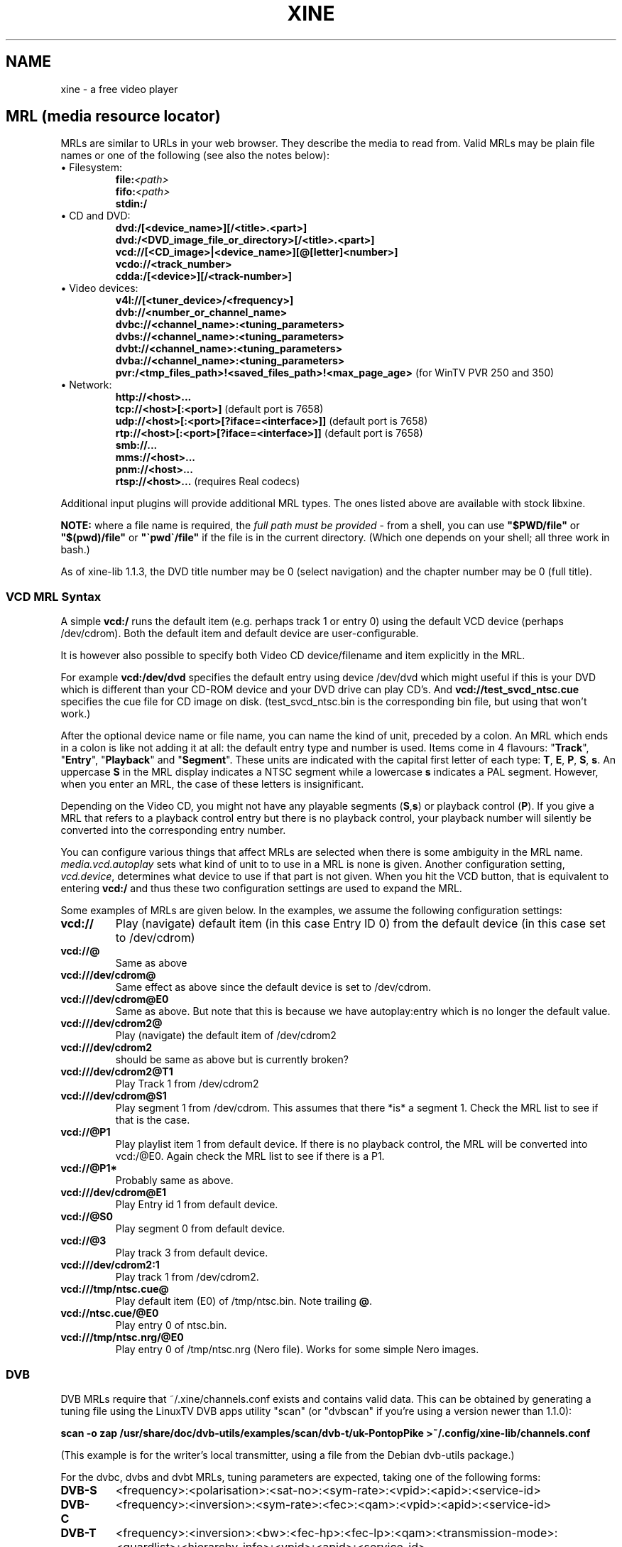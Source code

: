 .\" -*-Nroff-*-
.\""
.de Vb \" Begin verbatim text
.ft CW
.nf
.ne \\$1
..
.de Ve \" End verbatim text
.ft R

.fi
..
.TH XINE 5 2005-06-15 "The xine project"
.\" NAME should be all caps, SECTION should be 1-8, maybe w/ subsection
.\" other parms are allowed: see man(7), man(1)
.\""
.SH NAME
xine \- a free video player
.SH MRL (media resource locator)
MRLs are similar to URLs in your web browser. They describe the media
to read from. Valid MRLs may be plain file names or one of the following
(see also the notes below):
.TP
\(bu Filesystem:
.br
.BI file: <path>
.br
.BI fifo: <path>
.br
.BI stdin:/
.LP
.TP
\(bu CD and DVD:
.br
.BI dvd:/[<device_name>][/<title>.<part>]
.br
.BI dvd:/<DVD_image_file_or_directory>[/<title>.<part>]
.br
.BI vcd://[<CD_image>|<device_name>][@[letter]<number>]
.br
.BI vcdo://<track_number>
.br
.BI cdda:/[<device>][/<track-number>]
.LP
.TP
\(bu Video devices:
.br
.BI v4l://[<tuner_device>/<frequency>]
.br
.BI dvb://<number_or_channel_name>
.br
.BI dvbc://<channel_name>:<tuning_parameters>
.br
.BI dvbs://<channel_name>:<tuning_parameters>
.br
.BI dvbt://<channel_name>:<tuning_parameters>
.br
.BI dvba://<channel_name>:<tuning_parameters>
.br
.BR pvr:/<tmp_files_path>!<saved_files_path>!<max_page_age> " (for WinTV PVR 250 and 350)"
.LP
.TP
\(bu Network:
.br
.BI http://<host>...
.br
.BR tcp://<host>[:<port>] " (default port is 7658)"
.br
.BR udp://<host>[:<port>[?iface=<interface>]] " (default port is 7658)"
.br
.BR rtp://<host>[:<port>[?iface=<interface>]] " (default port is 7658)"
.br
.BI smb://...
.br
.BI mms://<host>...
.br
.BI pnm://<host>...
.br
.BR rtsp://<host>... " (requires Real codecs)"
.br
.LP
Additional input plugins will provide additional MRL types. The ones listed
above are available with stock libxine.

\fBNOTE:\fP where a file name is required, the \fIfull path must be
provided\fP - from a shell, you can use \fB"$PWD/file"\fP or
\fB"$(pwd)/file"\fP or \fB"\`pwd\`/file"\fP if the file is in the current
directory. (Which one depends on your shell; all three work in bash.)

As of xine-lib 1.1.3, the DVD title number may be 0 (select navigation) and
the chapter number may be 0 (full title).

.SS VCD MRL Syntax
A simple \fBvcd:/\fP runs the default item (e.g. perhaps track 1 or entry 0)
using the default VCD device (perhaps /dev/cdrom). Both the default item and
default device are user-configurable.

It is however also possible to specify both Video CD device/filename and item
explicitly in the MRL.

For example \fBvcd:/dev/dvd\fP specifies the default entry using device
/dev/dvd which might useful if this is your DVD which is different than your
CD-ROM device and your DVD drive can play CD's. And
\fBvcd://test_svcd_ntsc.cue\fP specifies the cue file for CD image on disk.
(test_svcd_ntsc.bin is the corresponding bin file, but using that won't
work.)

After the optional device name or file name, you can name the kind of unit,
preceded by a colon. An MRL which ends in a colon is like not adding it at
all: the default entry type and number is used. Items come in 4 flavours:
"\fBTrack\fP", "\fBEntry\fP", "\fBPlayback\fP" and "\fBSegment\fP". These
units are indicated with the capital first letter of each type: \fBT\fP,
\fBE\fP, \fBP\fP, \fBS\fP, \fBs\fP. An uppercase \fBS\fP in the MRL display
indicates a NTSC segment while a lowercase \fBs\fP indicates a PAL segment.
However, when you enter an MRL, the case of these letters is insignificant.

Depending on the Video CD, you might not have any playable segments
(\fBS\fP,\fBs\fP) or playback control (\fBP\fP).  If you give a MRL that
refers to a playback control entry but there is no playback control, your
playback number will silently be converted into the corresponding entry
number.

You can configure various things that affect MRLs are selected when there is
some ambiguity in the MRL name. \fImedia.vcd.autoplay\fP sets what kind of
unit to to use in a MRL is none is given.  Another configuration setting,
\fIvcd.device\fP, determines what device to use if that part is not given.
When you hit the VCD button, that is equivalent to entering \fBvcd:/\fP and
thus these two configuration settings are used to expand the MRL.

Some examples of MRLs are given below. In the examples, we assume the
following configuration settings:

.TP
.BI vcd://
Play (navigate) default item (in this case Entry ID 0) from the default
device (in this case set to /dev/cdrom)
.TP
.BI vcd://@
Same as above
.TP
.BI vcd:///dev/cdrom@
Same effect as above since the default device is set to /dev/cdrom.
.TP
.BI vcd:///dev/cdrom@E0
Same as above. But note that this is because we have autoplay:entry which is
no longer the default value.
.TP
.BI vcd:///dev/cdrom2@
Play (navigate) the default item of /dev/cdrom2
.TP
.BI vcd:///dev/cdrom2
should be same as above but is currently broken?
.TP
.BI vcd:///dev/cdrom2@T1
Play Track 1 from /dev/cdrom2
.TP
.BI vcd:///dev/cdrom@S1
Play segment 1 from /dev/cdrom. This assumes that there *is* a segment 1.
Check the MRL list to see if that is the case.
.TP
.BI vcd://@P1
Play playlist item 1 from default device. If there is no playback control,
the MRL will be converted into vcd:/@E0.
Again check the MRL list to see if there is a P1.
.TP
.BI vcd://@P1*
Probably same as above.
.TP
.BI vcd:///dev/cdrom@E1
Play Entry id 1 from default device.
.TP
.BI vcd://@S0
Play segment 0 from default device.
.TP
.BI vcd://@3
Play track 3 from default device.
.TP
.BI vcd:///dev/cdrom2:1
Play track 1 from /dev/cdrom2.
.TP
.BI vcd:///tmp/ntsc.cue@
Play default item (E0) of /tmp/ntsc.bin. Note trailing \fB@\fP.
.TP
.BI vcd://ntsc.cue/@E0
Play entry 0 of ntsc.bin.
.TP
.BI vcd:///tmp/ntsc.nrg/@E0
Play entry 0 of /tmp/ntsc.nrg (Nero file). Works for some simple Nero images.
.br
.SS DVB
.PP
DVB MRLs require that ~/.xine/channels.conf exists and contains valid data.
This can be obtained by generating a tuning file using the LinuxTV DVB apps
utility "scan" (or "dvbscan" if you're using a version newer than 1.1.0):
.PP
.B scan -o zap /usr/share/doc/dvb-utils/examples/scan/dvb-t/uk-PontopPike >~/.config/xine-lib/channels.conf
.PP
(This example is for the writer's local transmitter, using a file from the
Debian dvb-utils package.)
.PP
For the dvbc, dvbs and dvbt MRLs, tuning parameters are expected, taking one
of the following forms:
.TP
.B DVB-S
<frequency>:<polarisation>:<sat-no>:<sym-rate>:<vpid>:<apid>:<service-id>
.TP
.B DVB-C
<frequency>:<inversion>:<sym-rate>:<fec>:<qam>:<vpid>:<apid>:<service-id>
.TP
.B DVB-T
<frequency>:<inversion>:<bw>:<fec-hp>:<fec-lp>:<qam>:<transmission-mode>:<guardlist>:<hierarchy-info>:<vpid>:<apid>:<service-id>
.TP
.B DVB-A
<frequency>:<qam>:<vpid>:<apid>:<service-id>
.PP
The individual parameters are:
.TP 20
.B frequency
number, usually in kHz
.TP 20
.B polarisation
`v' or `h'
.TP 20
.B sat-no
unsigned long, usually 0
.TP 20
.B sym-rate
symbol rate in MSyms/sec
.TP 20
.B inversion
INVERSION_ON, INVERSION_OFF, INVERSION_AUTO
.TP 20
.B fec, fec-hp, fec-lp
FEC_1_2, FEC_2_3, FEC_3_4 ... FEC_8_9, FEC_AUTO, FEC_NONE
.TP 20
.B qam
QPSK, QAM_128, QAM_16 ...
.TP 20
.B bw
BANDWIDTH_6_MHZ, BANDWIDTH_7_MHZ, BANDWIDTH_8_MHZ
.TP 20
.B transmission-mode
TRANSMISSION_MODE_2K, TRANSMISSION_MODE_8K
.TP 20
.B guardlist
GUARD_INTERVAL_1_4, GUARD_INTERVAL_1_8, GUARD_INTERVAL_1_16, GUARD_INTERVAL_1_32,
.TP 20
.B hierarchy-info
HIERARCHY_1, HIERARCHY_2, HIERARCHY_4, HIERARCHY_NONE
.TP 20
.B vpid
video program ID
.TP 20
.B apid
audio program ID
.TP 20
.B service-id
service ID (needed for now/next information etc.)
.SH SUBTITLE
.B external subtitle files (any mrl)
.br
Text subtitle files may be appended to the MRL:.
.TP
.BI <mrl>#subtitle:<subtitlefile>
This is the normal way to define the subtitle file to use. The frontend will
not take any notice of the subtitle file.
.br
.SH STREAM OPTIONS
.br
After a delimiting \fB#\fP you can add several stream parameters:
.TP
.B novideo
Video will be ignored.
.TP
.B noaudio
Audio will be ignored.
.TP
.B nospu
Subpictures will be ignored.
.TP
.BI demux: <demux\ name>
Specify the demux plugin to use.
.TP
.BI volume: <level>
Set audio volume.
.TP
.BI compression: <level>
Set audio dynamic range compression.
.TP
.BI <config\ entry> : <config\ value>
Assign a new value to any config entry.
.TP
.B change configuration option 'on the fly':
.br
You can change a configuration option at any time, using the special
.B cfg:/
MRL style. The syntax is:
.br
	cfg:/<config\ entry> : <config\ value>
.br
Unlike stream config option, you can change anything \fIbefore\fP playing the
stream.

.SH "SEE ALSO"
\fBxine\fP(1), \fBaaxine\fP(1), \fBgxine\fP(1), \fBtoxine\fP(1),
\fBtotem\fP(1), \fBkaffeine\fP(1) ...

.br
The programs are documented fully on the xine home page:
.UR http://xinehq.de/
.IR "http://xinehq.de/"
.UE
.SH AUTHOR
This text was extracted from the xine man page by Darren Salt
<dsalt@users.sourceforge.net>.
The xine man page was written by Siggi Langauf <siggi@debian.org> for the
xine project.
Lots of additions by
Guenter Bartsch <guenter@users.sourceforge.net>,
Daniel Caujolle-Bert <f1rmb@users.sourceforge.net>,
Rocky Bernstein <rocky@panix.com>, and
Philipp Hahn <pmhahn@users.sourceforge.net>.
